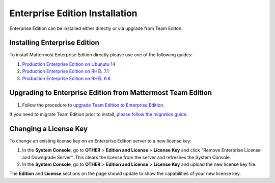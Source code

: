 ..  _ee-install:

Enterprise Edition Installation
===============================

Enterprise Edition can be installed either directly or via upgrade from Team Editon.

Installing Enterprise Edition 
---------------

To install Mattermost Enterprise Edition directly please use one of the following guides: 

1. `Production Enterprise Edition on Ubunutu 14 <http://docs.mattermost.com/install/ee_prod-ubuntu.html>`_
2. `Production Enterprise Edition on RHEL 7.1 <http://docs.mattermost.com/install/ee_prod-rhel-7.html>`_
3. `Production Enterprise Edition on RHEL 6.6 <http://docs.mattermost.com/install/ee_prod-rhel-6.html>`_

Upgrading to Enterprise Edition from Mattermost Team Edition 
---------------

1. Follow the procedure to `upgrade Team Edition to Enterprise Edition. <http://docs.mattermost.com/administration/upgrade.html#upgrade-team-edition-to-enterprise-edition>`_

If you need to migrate Team Edition prior to install, `please follow the migration guide. <http://docs.mattermost.com/administration/migrating.html>`_

Changing a License Key
----------------------

To change an existing license key on an Enterprise Edition server to a new license key:

1. In the **System Console**, go to **OTHER** > **Edition and License** > **License Key** and click "Remove Enterprise License and Downgrade Server". This clears the license from the server and refreshes the System Console. 
2. In the **System Console**, go to **OTHER** > **Edition and License** > **License Key** and upload the new license key file.
   
The **Edition** and **License** sections on the page should update to show the capabilities of your new license key. 


